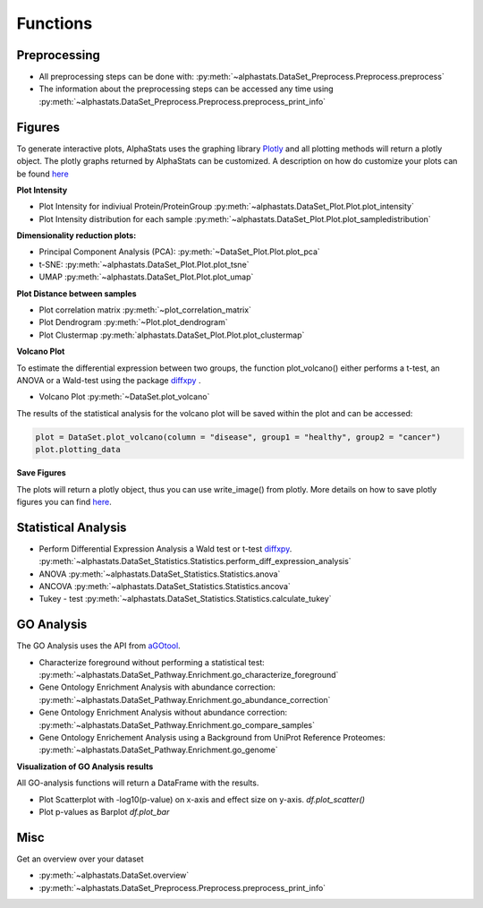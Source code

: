 Functions
=================

Preprocessing
---------------

* All preprocessing steps can be done with: :py:meth:`~alphastats.DataSet_Preprocess.Preprocess.preprocess`
* The information about the preprocessing steps can be accessed any time using :py:meth:`~alphastats.DataSet_Preprocess.Preprocess.preprocess_print_info`


Figures
----------

To generate interactive plots, AlphaStats uses the graphing library `Plotly <https://plotly.com/python/>`_ 
and all plotting methods will return a plotly object. 
The plotly graphs returned by AlphaStats can be customized.
A description on how do customize your plots can be found `here <https://maegul.gitbooks.io/resguides-plotly/content/content/plotting_locally_and_offline/python/methods_for_updating_the_figure_or_graph_objects.html>`_


**Plot Intensity**

* Plot Intensity for indiviual Protein/ProteinGroup :py:meth:`~alphastats.DataSet_Plot.Plot.plot_intensity`
* Plot Intensity distribution for each sample  :py:meth:`~alphastats.DataSet_Plot.Plot.plot_sampledistribution`


**Dimensionality reduction plots:**

* Principal Component Analysis (PCA): :py:meth:`~DataSet_Plot.Plot.plot_pca`
* t-SNE: :py:meth:`~alphastats.DataSet_Plot.Plot.plot_tsne`
* UMAP :py:meth:`~alphastats.DataSet_Plot.Plot.plot_umap`

**Plot Distance between samples**

* Plot correlation matrix :py:meth:`~plot_correlation_matrix`

* Plot Dendrogram :py:meth:`~Plot.plot_dendrogram`

* Plot Clustermap :py:meth:`alphastats.DataSet_Plot.Plot.plot_clustermap`

**Volcano Plot**

To estimate the differential expression between two groups, the function plot_volcano() either performs a t-test, an ANOVA
or a Wald-test using the package `diffxpy <https://github.com/theislab/diffxpy>`_ . 

* Volcano Plot :py:meth:`~DataSet.plot_volcano`

The results of the statistical analysis for the volcano plot will be saved within the plot and can be accessed:

.. code-block:: python

    plot = DataSet.plot_volcano(column = "disease", group1 = "healthy", group2 = "cancer")
    plot.plotting_data

**Save Figures**

The plots will return a plotly object, thus you can use write_image() from plotly.
More details on how to save plotly figures you can find `here <https://plotly.com/python/static-image-export/>`_.

.. code-block::python
    
    plot = DataSet.plot_volcano(column = "disease", group1 = "healthy", group2 = "cancer")
    plot.write_image("images/volcano_plot.svg")


Statistical Analysis
----------------------

* Perform Differential Expression Analysis a Wald test or t-test `diffxpy <https://github.com/theislab/diffxpy>`_.  :py:meth:`~alphastats.DataSet_Statistics.Statistics.perform_diff_expression_analysis`
* ANOVA  :py:meth:`~alphastats.DataSet_Statistics.Statistics.anova`
* ANCOVA  :py:meth:`~alphastats.DataSet_Statistics.Statistics.ancova`
* Tukey - test :py:meth:`~alphastats.DataSet_Statistics.Statistics.calculate_tukey`



GO Analysis
----------------------
The GO Analysis uses the API from `aGOtool <https://agotool.org/>`_.

* Characterize foreground without performing a statistical test: :py:meth:`~alphastats.DataSet_Pathway.Enrichment.go_characterize_foreground`
* Gene Ontology Enrichment Analysis with abundance correction: :py:meth:`~alphastats.DataSet_Pathway.Enrichment.go_abundance_correction`
* Gene Ontology Enrichment Analysis without abundance correction: :py:meth:`~alphastats.DataSet_Pathway.Enrichment.go_compare_samples`
* Gene Ontology Enrichement Analysis using a Background from UniProt Reference Proteomes: :py:meth:`~alphastats.DataSet_Pathway.Enrichment.go_genome`

**Visualization of GO Analysis results**

All GO-analysis functions will return a DataFrame with the results. 

* Plot Scatterplot with -log10(p-value) on x-axis and effect size on y-axis. `df.plot_scatter()`
* Plot p-values as Barplot `df.plot_bar`


Misc 
------

Get an overview over your dataset

* :py:meth:`~alphastats.DataSet.overview`

* :py:meth:`~alphastats.DataSet_Preprocess.Preprocess.preprocess_print_info`


